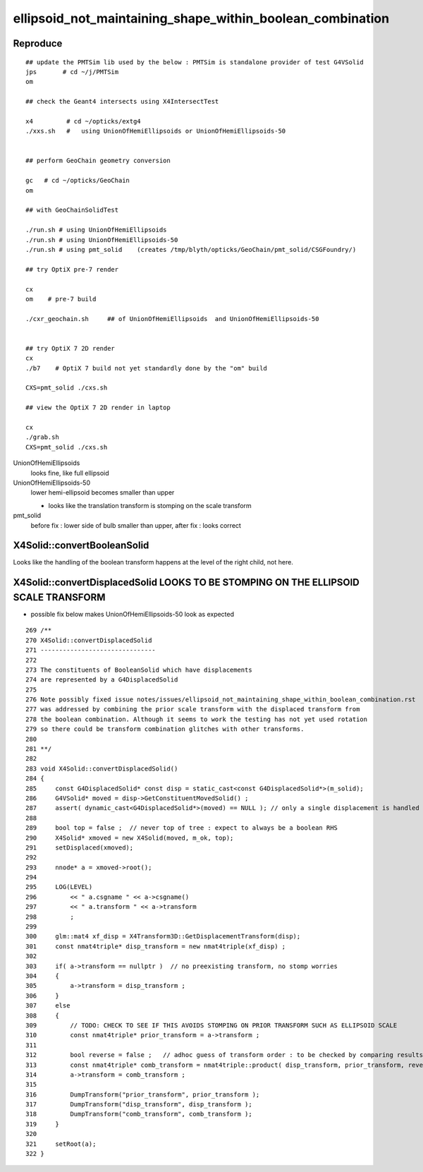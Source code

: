 ellipsoid_not_maintaining_shape_within_boolean_combination
=============================================================

Reproduce
-----------

::

    ## update the PMTSim lib used by the below : PMTSim is standalone provider of test G4VSolid
    jps       # cd ~/j/PMTSim   
    om

    ## check the Geant4 intersects using X4IntersectTest  

    x4         # cd ~/opticks/extg4
    ./xxs.sh   #   using UnionOfHemiEllipsoids or UnionOfHemiEllipsoids-50


    ## perform GeoChain geometry conversion

    gc   # cd ~/opticks/GeoChain
    om

    ## with GeoChainSolidTest

    ./run.sh # using UnionOfHemiEllipsoids 
    ./run.sh # using UnionOfHemiEllipsoids-50 
    ./run.sh # using pmt_solid    (creates /tmp/blyth/opticks/GeoChain/pmt_solid/CSGFoundry/)

    ## try OptiX pre-7 render

    cx  
    om    # pre-7 build

    ./cxr_geochain.sh     ## of UnionOfHemiEllipsoids  and UnionOfHemiEllipsoids-50 


    ## try OptiX 7 2D render
    cx
    ./b7    # OptiX 7 build not yet standardly done by the "om" build

    CXS=pmt_solid ./cxs.sh 

    ## view the OptiX 7 2D render in laptop

    cx
    ./grab.sh 
    CXS=pmt_solid ./cxs.sh 


    

UnionOfHemiEllipsoids        
   looks fine, like full ellipsoid

UnionOfHemiEllipsoids-50   
   lower hemi-ellipsoid becomes smaller than upper 

   * looks like the translation transform is stomping on the scale transform

pmt_solid
   before fix : lower side of bulb smaller than upper, after fix : looks correct

 


X4Solid::convertBooleanSolid
------------------------------

Looks like the handling of the boolean transform happens at the 
level of the right child, not here.  


X4Solid::convertDisplacedSolid LOOKS TO BE STOMPING ON THE ELLIPSOID SCALE TRANSFORM
----------------------------------------------------------------------------------------

* possible fix below makes UnionOfHemiEllipsoids-50 look as expected 


::

     269 /**
     270 X4Solid::convertDisplacedSolid
     271 -------------------------------
     272 
     273 The constituents of BooleanSolid which have displacements 
     274 are represented by a G4DisplacedSolid
     275 
     276 Note possibly fixed issue notes/issues/ellipsoid_not_maintaining_shape_within_boolean_combination.rst
     277 was addressed by combining the prior scale transform with the displaced transform from 
     278 the boolean combination. Although it seems to work the testing has not yet used rotation
     279 so there could be transform combination glitches with other transforms.
     280  
     281 **/
     282 
     283 void X4Solid::convertDisplacedSolid()
     284 {   
     285     const G4DisplacedSolid* const disp = static_cast<const G4DisplacedSolid*>(m_solid);
     286     G4VSolid* moved = disp->GetConstituentMovedSolid() ;
     287     assert( dynamic_cast<G4DisplacedSolid*>(moved) == NULL ); // only a single displacement is handled
     288     
     289     bool top = false ;  // never top of tree : expect to always be a boolean RHS
     290     X4Solid* xmoved = new X4Solid(moved, m_ok, top);
     291     setDisplaced(xmoved);
     292     
     293     nnode* a = xmoved->root();
     294     
     295     LOG(LEVEL)
     296         << " a.csgname " << a->csgname()
     297         << " a.transform " << a->transform
     298         ;
     299     
     300     glm::mat4 xf_disp = X4Transform3D::GetDisplacementTransform(disp);
     301     const nmat4triple* disp_transform = new nmat4triple(xf_disp) ;
     302     
     303     if( a->transform == nullptr )  // no preexisting transform, no stomp worries
     304     {
     305         a->transform = disp_transform ;
     306     }   
     307     else
     308     {
     309         // TODO: CHECK TO SEE IF THIS AVOIDS STOMPING ON PRIOR TRANSFORM SUCH AS ELLIPSOID SCALE 
     310         const nmat4triple* prior_transform = a->transform ; 
     311         
     312         bool reverse = false ;   // adhoc guess of transform order : to be checked by comparing results with G4 
     313         const nmat4triple* comb_transform = nmat4triple::product( disp_transform, prior_transform, reverse ); 
     314         a->transform = comb_transform ; 
     315         
     316         DumpTransform("prior_transform", prior_transform );
     317         DumpTransform("disp_transform", disp_transform );  
     318         DumpTransform("comb_transform", comb_transform );
     319     }
     320 
     321     setRoot(a);
     322 }




